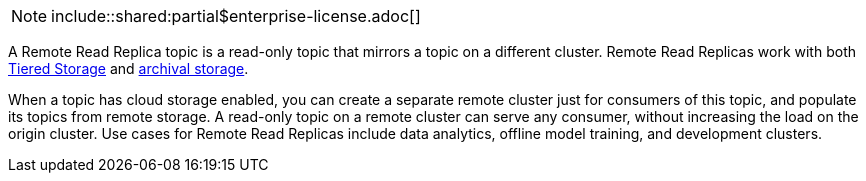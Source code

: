 
NOTE: include::shared:partial$enterprise-license.adoc[]

A Remote Read Replica topic is a read-only topic that mirrors a topic on a different cluster. Remote Read Replicas work with both xref:./tiered-storage:.adoc[Tiered Storage] and xref:./data-archiving.adoc[archival storage].

When a topic has cloud storage enabled, you can create a separate remote cluster just for consumers of this topic, and populate its topics from remote storage. A read-only topic on a remote cluster can serve any consumer, without increasing the load on the origin cluster. Use cases for Remote Read Replicas include data analytics, offline model training, and development clusters.
